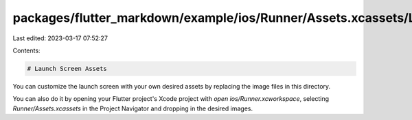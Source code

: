 packages/flutter_markdown/example/ios/Runner/Assets.xcassets/LaunchImage.imageset/README.md
===========================================================================================

Last edited: 2023-03-17 07:52:27

Contents:

.. code-block:: md

    # Launch Screen Assets

You can customize the launch screen with your own desired assets by replacing the image files in this directory.

You can also do it by opening your Flutter project's Xcode project with `open ios/Runner.xcworkspace`, selecting `Runner/Assets.xcassets` in the Project Navigator and dropping in the desired images.


